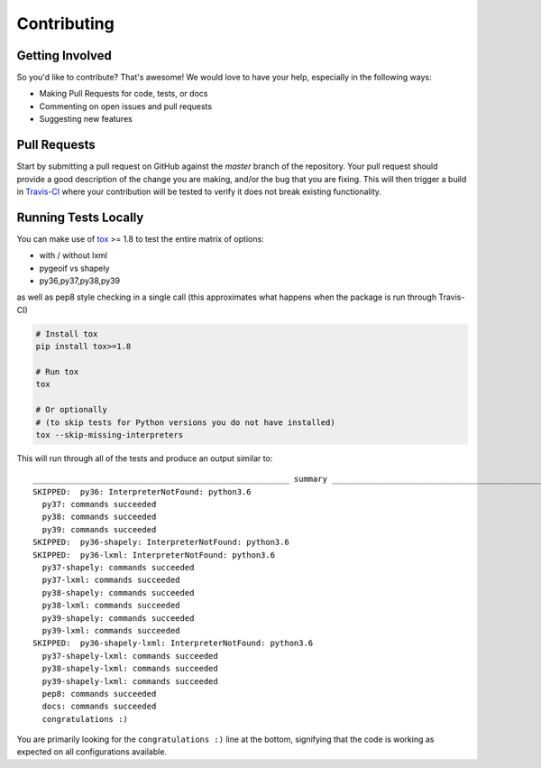 Contributing
============

Getting Involved
----------------

So you'd like to contribute? That's awesome! We would love to have your help,
especially in the following ways:

* Making Pull Requests for code, tests, or docs
* Commenting on open issues and pull requests
* Suggesting new features


Pull Requests
-------------

Start by submitting a pull request on GitHub against the `master` branch of the
repository. Your pull request should provide a good description of the change
you are making, and/or the bug that you are fixing. This will then trigger a
build in `Travis-CI`_ where your contribution will be tested to verify it does
not break existing functionality.

.. _travis-ci: https://travis-ci.org/cleder/fastkml


Running Tests Locally
---------------------

You can make use of tox_ >= 1.8 to test the entire matrix of options:

* with / without lxml
* pygeoif vs shapely
* py36,py37,py38,py39

as well as pep8 style checking in a single call (this approximates what happens
when the package is run through Travis-CI)

.. code-block:: python

    # Install tox
    pip install tox>=1.8

    # Run tox
    tox

    # Or optionally
    # (to skip tests for Python versions you do not have installed)
    tox --skip-missing-interpreters

This will run through all of the tests and produce an output similar to::

    ______________________________________________________ summary ______________________________________________________
    SKIPPED:  py36: InterpreterNotFound: python3.6
      py37: commands succeeded
      py38: commands succeeded
      py39: commands succeeded
    SKIPPED:  py36-shapely: InterpreterNotFound: python3.6
    SKIPPED:  py36-lxml: InterpreterNotFound: python3.6
      py37-shapely: commands succeeded
      py37-lxml: commands succeeded
      py38-shapely: commands succeeded
      py38-lxml: commands succeeded
      py39-shapely: commands succeeded
      py39-lxml: commands succeeded
    SKIPPED:  py36-shapely-lxml: InterpreterNotFound: python3.6
      py37-shapely-lxml: commands succeeded
      py38-shapely-lxml: commands succeeded
      py39-shapely-lxml: commands succeeded
      pep8: commands succeeded
      docs: commands succeeded
      congratulations :)

You are primarily looking for the ``congratulations :)`` line at the bottom,
signifying that the code is working as expected on all configurations
available.

.. _tox: https://pypi.python.org/pypi/tox
